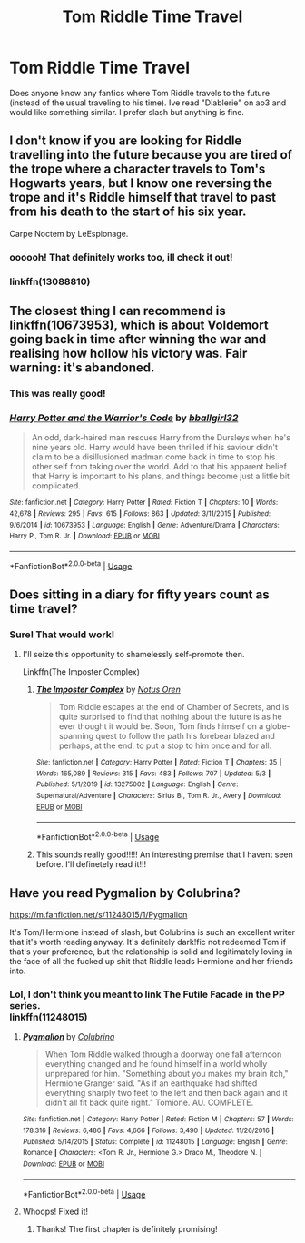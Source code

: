 #+TITLE: Tom Riddle Time Travel

* Tom Riddle Time Travel
:PROPERTIES:
:Author: fandomgirl15
:Score: 4
:DateUnix: 1588789359.0
:DateShort: 2020-May-06
:FlairText: Request
:END:
Does anyone know any fanfics where Tom Riddle travels to the future (instead of the usual traveling to his time). Ive read "Diablerie" on ao3 and would like something similar. I prefer slash but anything is fine.


** I don't know if you are looking for Riddle travelling into the future because you are tired of the trope where a character travels to Tom's Hogwarts years, but I know one reversing the trope and it's Riddle himself that travel to past from his death to the start of his six year.

Carpe Noctem by LeEspionage.
:PROPERTIES:
:Author: DemnAwantax
:Score: 2
:DateUnix: 1588799534.0
:DateShort: 2020-May-07
:END:

*** oooooh! That definitely works too, ill check it out!
:PROPERTIES:
:Author: fandomgirl15
:Score: 1
:DateUnix: 1588812936.0
:DateShort: 2020-May-07
:END:


*** linkffn(13088810)
:PROPERTIES:
:Author: aMiserable_creature
:Score: 1
:DateUnix: 1588825963.0
:DateShort: 2020-May-07
:END:


** The closest thing I can recommend is linkffn(10673953), which is about Voldemort going back in time after winning the war and realising how hollow his victory was. Fair warning: it's abandoned.
:PROPERTIES:
:Author: DeliSoupItExplodes
:Score: 2
:DateUnix: 1588805309.0
:DateShort: 2020-May-07
:END:

*** This was really good!
:PROPERTIES:
:Author: fandomgirl15
:Score: 2
:DateUnix: 1588812994.0
:DateShort: 2020-May-07
:END:


*** [[https://www.fanfiction.net/s/10673953/1/][*/Harry Potter and the Warrior's Code/*]] by [[https://www.fanfiction.net/u/2504770/bballgirl32][/bballgirl32/]]

#+begin_quote
  An odd, dark-haired man rescues Harry from the Dursleys when he's nine years old. Harry would have been thrilled if his saviour didn't claim to be a disillusioned madman come back in time to stop his other self from taking over the world. Add to that his apparent belief that Harry is important to his plans, and things become just a little bit complicated.
#+end_quote

^{/Site/:} ^{fanfiction.net} ^{*|*} ^{/Category/:} ^{Harry} ^{Potter} ^{*|*} ^{/Rated/:} ^{Fiction} ^{T} ^{*|*} ^{/Chapters/:} ^{10} ^{*|*} ^{/Words/:} ^{42,678} ^{*|*} ^{/Reviews/:} ^{295} ^{*|*} ^{/Favs/:} ^{615} ^{*|*} ^{/Follows/:} ^{863} ^{*|*} ^{/Updated/:} ^{3/11/2015} ^{*|*} ^{/Published/:} ^{9/6/2014} ^{*|*} ^{/id/:} ^{10673953} ^{*|*} ^{/Language/:} ^{English} ^{*|*} ^{/Genre/:} ^{Adventure/Drama} ^{*|*} ^{/Characters/:} ^{Harry} ^{P.,} ^{Tom} ^{R.} ^{Jr.} ^{*|*} ^{/Download/:} ^{[[http://www.ff2ebook.com/old/ffn-bot/index.php?id=10673953&source=ff&filetype=epub][EPUB]]} ^{or} ^{[[http://www.ff2ebook.com/old/ffn-bot/index.php?id=10673953&source=ff&filetype=mobi][MOBI]]}

--------------

*FanfictionBot*^{2.0.0-beta} | [[https://github.com/tusing/reddit-ffn-bot/wiki/Usage][Usage]]
:PROPERTIES:
:Author: FanfictionBot
:Score: 1
:DateUnix: 1588805401.0
:DateShort: 2020-May-07
:END:


** Does sitting in a diary for fifty years count as time travel?
:PROPERTIES:
:Author: Notus_Oren
:Score: 2
:DateUnix: 1588805849.0
:DateShort: 2020-May-07
:END:

*** Sure! That would work!
:PROPERTIES:
:Author: fandomgirl15
:Score: 2
:DateUnix: 1588812962.0
:DateShort: 2020-May-07
:END:

**** I'll seize this opportunity to shamelessly self-promote then.

Linkffn(The Imposter Complex)
:PROPERTIES:
:Author: Notus_Oren
:Score: 2
:DateUnix: 1588813012.0
:DateShort: 2020-May-07
:END:

***** [[https://www.fanfiction.net/s/13275002/1/][*/The Imposter Complex/*]] by [[https://www.fanfiction.net/u/2129301/Notus-Oren][/Notus Oren/]]

#+begin_quote
  Tom Riddle escapes at the end of Chamber of Secrets, and is quite surprised to find that nothing about the future is as he ever thought it would be. Soon, Tom finds himself on a globe-spanning quest to follow the path his forebear blazed and perhaps, at the end, to put a stop to him once and for all.
#+end_quote

^{/Site/:} ^{fanfiction.net} ^{*|*} ^{/Category/:} ^{Harry} ^{Potter} ^{*|*} ^{/Rated/:} ^{Fiction} ^{T} ^{*|*} ^{/Chapters/:} ^{35} ^{*|*} ^{/Words/:} ^{165,089} ^{*|*} ^{/Reviews/:} ^{315} ^{*|*} ^{/Favs/:} ^{483} ^{*|*} ^{/Follows/:} ^{707} ^{*|*} ^{/Updated/:} ^{5/3} ^{*|*} ^{/Published/:} ^{5/1/2019} ^{*|*} ^{/id/:} ^{13275002} ^{*|*} ^{/Language/:} ^{English} ^{*|*} ^{/Genre/:} ^{Supernatural/Adventure} ^{*|*} ^{/Characters/:} ^{Sirius} ^{B.,} ^{Tom} ^{R.} ^{Jr.,} ^{Avery} ^{*|*} ^{/Download/:} ^{[[http://www.ff2ebook.com/old/ffn-bot/index.php?id=13275002&source=ff&filetype=epub][EPUB]]} ^{or} ^{[[http://www.ff2ebook.com/old/ffn-bot/index.php?id=13275002&source=ff&filetype=mobi][MOBI]]}

--------------

*FanfictionBot*^{2.0.0-beta} | [[https://github.com/tusing/reddit-ffn-bot/wiki/Usage][Usage]]
:PROPERTIES:
:Author: FanfictionBot
:Score: 2
:DateUnix: 1588813029.0
:DateShort: 2020-May-07
:END:


***** This sounds really good!!!!! An interesting premise that I havent seen before. I'll definetely read it!!!
:PROPERTIES:
:Author: fandomgirl15
:Score: 1
:DateUnix: 1588859887.0
:DateShort: 2020-May-07
:END:


** Have you read Pygmalion by Colubrina?

[[https://m.fanfiction.net/s/11248015/1/Pygmalion]]

It's Tom/Hermione instead of slash, but Colubrina is such an excellent writer that it's worth reading anyway. It's definitely dark!fic not redeemed Tom if that's your preference, but the relationship is solid and legitimately loving in the face of all the fucked up shit that Riddle leads Hermione and her friends into.
:PROPERTIES:
:Author: watch-laugh-love
:Score: 1
:DateUnix: 1588790364.0
:DateShort: 2020-May-06
:END:

*** Lol, I don't think you meant to link The Futile Facade in the PP series.\\
linkffn(11248015)
:PROPERTIES:
:Author: aMiserable_creature
:Score: 2
:DateUnix: 1588793954.0
:DateShort: 2020-May-07
:END:

**** [[https://www.fanfiction.net/s/11248015/1/][*/Pygmalion/*]] by [[https://www.fanfiction.net/u/4314892/Colubrina][/Colubrina/]]

#+begin_quote
  When Tom Riddle walked through a doorway one fall afternoon everything changed and he found himself in a world wholly unprepared for him. "Something about you makes my brain itch," Hermione Granger said. "As if an earthquake had shifted everything sharply two feet to the left and then back again and it didn't all fit back quite right." Tomione. AU. COMPLETE.
#+end_quote

^{/Site/:} ^{fanfiction.net} ^{*|*} ^{/Category/:} ^{Harry} ^{Potter} ^{*|*} ^{/Rated/:} ^{Fiction} ^{M} ^{*|*} ^{/Chapters/:} ^{57} ^{*|*} ^{/Words/:} ^{178,316} ^{*|*} ^{/Reviews/:} ^{6,486} ^{*|*} ^{/Favs/:} ^{4,666} ^{*|*} ^{/Follows/:} ^{3,490} ^{*|*} ^{/Updated/:} ^{11/26/2016} ^{*|*} ^{/Published/:} ^{5/14/2015} ^{*|*} ^{/Status/:} ^{Complete} ^{*|*} ^{/id/:} ^{11248015} ^{*|*} ^{/Language/:} ^{English} ^{*|*} ^{/Genre/:} ^{Romance} ^{*|*} ^{/Characters/:} ^{<Tom} ^{R.} ^{Jr.,} ^{Hermione} ^{G.>} ^{Draco} ^{M.,} ^{Theodore} ^{N.} ^{*|*} ^{/Download/:} ^{[[http://www.ff2ebook.com/old/ffn-bot/index.php?id=11248015&source=ff&filetype=epub][EPUB]]} ^{or} ^{[[http://www.ff2ebook.com/old/ffn-bot/index.php?id=11248015&source=ff&filetype=mobi][MOBI]]}

--------------

*FanfictionBot*^{2.0.0-beta} | [[https://github.com/tusing/reddit-ffn-bot/wiki/Usage][Usage]]
:PROPERTIES:
:Author: FanfictionBot
:Score: 3
:DateUnix: 1588794006.0
:DateShort: 2020-May-07
:END:


**** Whoops! Fixed it!
:PROPERTIES:
:Author: watch-laugh-love
:Score: 2
:DateUnix: 1588805354.0
:DateShort: 2020-May-07
:END:

***** Thanks! The first chapter is definitely promising!
:PROPERTIES:
:Author: fandomgirl15
:Score: 1
:DateUnix: 1588812877.0
:DateShort: 2020-May-07
:END:
